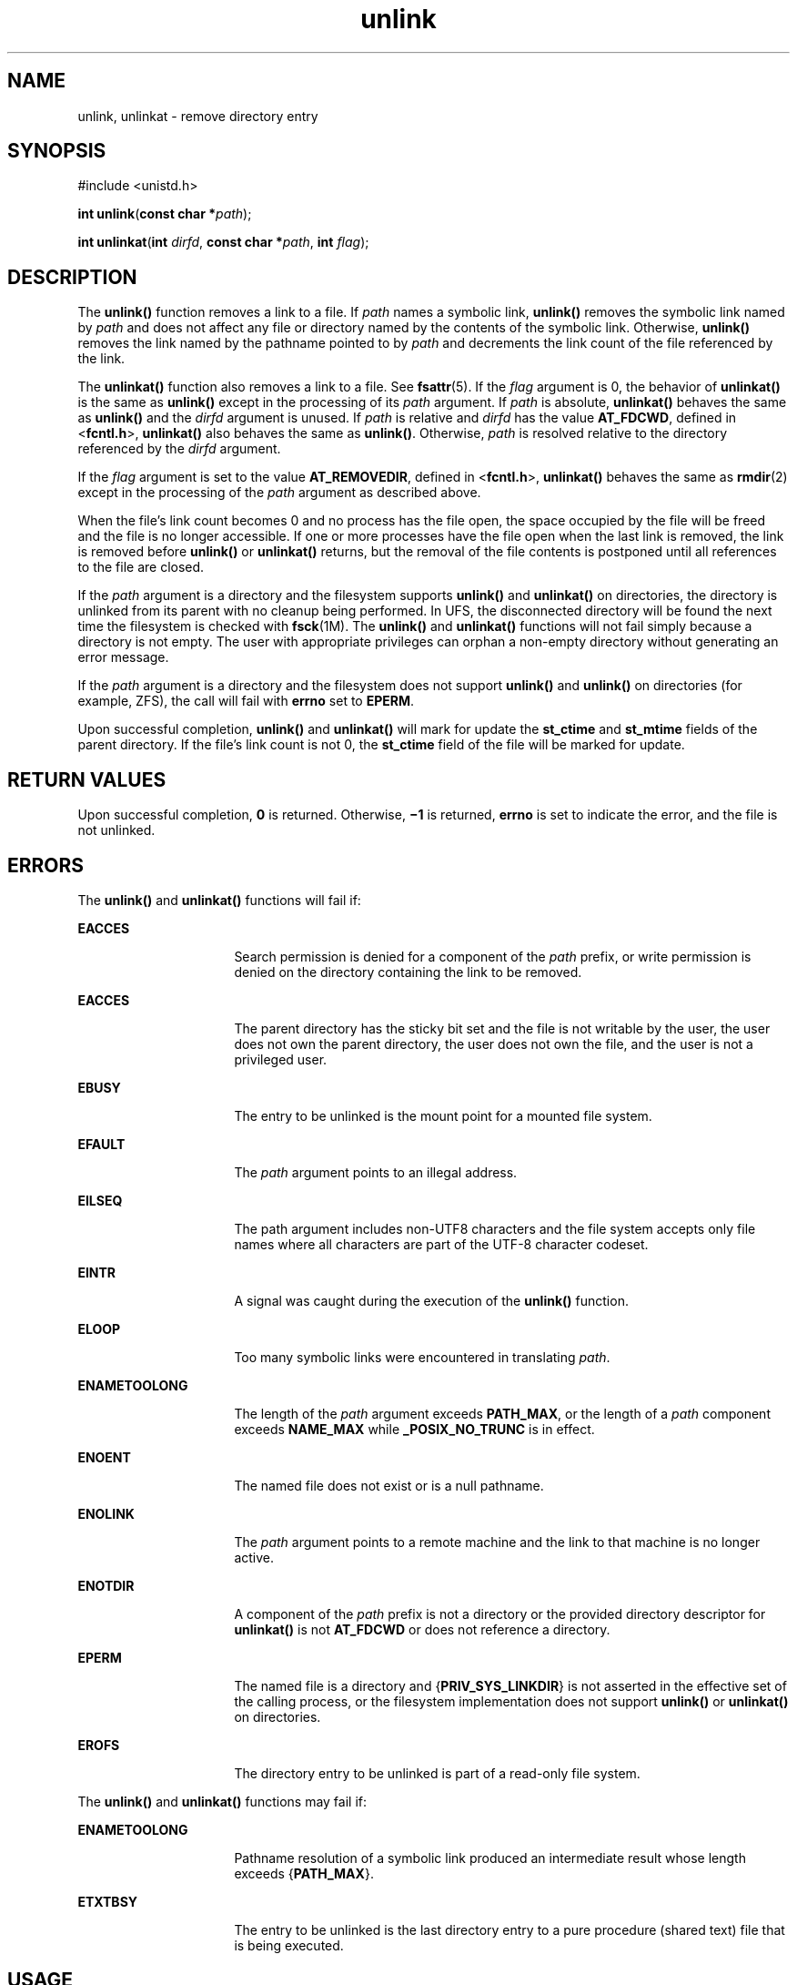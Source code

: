 '\" te
.\" Copyright (c) 2007, Sun Microsystems, Inc.  All Rights Reserved.
.\" Copyright (c) 2012-2013, J. Schilling
.\" Copyright (c) 2013, Andreas Roehler
.\" Copyright 1989 AT&T
.\" Portions Copyright (c) 1992, X/Open Company Limited  All Rights Reserved.
.\"
.\" Sun Microsystems, Inc. gratefully acknowledges The Open Group for
.\" permission to reproduce portions of its copyrighted documentation.
.\" Original documentation from The Open Group can be obtained online
.\" at http://www.opengroup.org/bookstore/.
.\"
.\" The Institute of Electrical and Electronics Engineers and The Open Group,
.\" have given us permission to reprint portions of their documentation.
.\"
.\" In the following statement, the phrase "this text" refers to portions
.\" of the system documentation.
.\"
.\" Portions of this text are reprinted and reproduced in electronic form in
.\" the Sun OS Reference Manual, from IEEE Std 1003.1, 2004 Edition, Standard
.\" for Information Technology -- Portable Operating System Interface (POSIX),
.\" The Open Group Base Specifications Issue 6, Copyright (C) 2001-2004 by the
.\" Institute of Electrical and Electronics Engineers, Inc and The Open Group.
.\" In the event of any discrepancy between these versions and the original
.\" IEEE and The Open Group Standard, the original IEEE and The Open Group
.\" Standard is the referee document.
.\"
.\" The original Standard can be obtained online at
.\" http://www.opengroup.org/unix/online.html.
.\"
.\" This notice shall appear on any product containing this material.
.\"
.\" CDDL HEADER START
.\"
.\" The contents of this file are subject to the terms of the
.\" Common Development and Distribution License ("CDDL"), version 1.0.
.\" You may only use this file in accordance with the terms of version
.\" 1.0 of the CDDL.
.\"
.\" A full copy of the text of the CDDL should have accompanied this
.\" source.  A copy of the CDDL is also available via the Internet at
.\" http://www.opensource.org/licenses/cddl1.txt
.\"
.\" When distributing Covered Code, include this CDDL HEADER in each
.\" file and include the License file at usr/src/OPENSOLARIS.LICENSE.
.\" If applicable, add the following below this CDDL HEADER, with the
.\" fields enclosed by brackets "[]" replaced with your own identifying
.\" information: Portions Copyright [yyyy] [name of copyright owner]
.\"
.\" CDDL HEADER END
.TH unlink 2 "18 May 2007" "SunOS 5.11" "System Calls"
.SH NAME
unlink, unlinkat \- remove directory entry
.SH SYNOPSIS
.LP
.nf
#include <unistd.h>

\fBint\fR \fBunlink\fR(\fBconst char *\fIpath\fR);
.fi

.LP
.nf
\fBint\fR \fBunlinkat\fR(\fBint\fR \fIdirfd\fR, \fBconst char *\fIpath\fR, \fBint\fR \fIflag\fR);
.fi

.SH DESCRIPTION
.sp
.LP
The
.B unlink()
function removes a link to a file. If
.I path
names a
symbolic link,
.B unlink()
removes the symbolic link named by
.IR path
and does not affect any file or directory named by the contents of the
symbolic link.  Otherwise,
.B unlink()
removes the link named by the
pathname pointed to by
.I path
and decrements the link count of the file
referenced by the link.
.sp
.LP
The
.B unlinkat()
function also removes a link to a file. See
.BR fsattr (5).
If the
.I flag
argument is 0, the behavior of
.B unlinkat()
is the same as
.B unlink()
except in the processing of
its
.I path
argument. If
.I path
is absolute,
.B unlinkat()
behaves
the same as
.B unlink()
and the
.I dirfd
argument is unused. If
.I path
is relative and
.I dirfd
has the value
.BR AT_FDCWD ,
defined
in <\fBfcntl.h\fR>,
.B unlinkat()
also behaves the same as
.BR unlink() .
Otherwise,
.I path
is resolved relative to the directory
referenced by the
.I dirfd
argument.
.sp
.LP
If the
.I flag
argument is set to the value
.BR AT_REMOVEDIR ,
defined
in <\fBfcntl.h\fR>,
.B unlinkat()
behaves the same as
.BR rmdir (2)
except in the processing of the
.I path
argument as described above.
.sp
.LP
When the file's link count becomes 0 and no process has the file open, the
space occupied by the file will be freed and the file is no longer
accessible. If one or more processes have the file open when the last link
is removed, the link is removed before
.B unlink()
or
.BR unlinkat()
returns, but the removal of the file contents is postponed until all
references to the file are closed.
.sp
.LP
If the
.I path
argument is a directory and the filesystem supports
.B unlink()
and
.B unlinkat()
on directories, the directory is
unlinked from its parent with no cleanup being performed.  In UFS, the
disconnected directory will be found the next time the filesystem is checked
with \fBfsck\fR(1M). The \fBunlink()\fR and \fBunlinkat()\fR functions will
not fail simply because a directory is not empty. The user with appropriate
privileges can orphan a non-empty directory without generating an error
message.
.sp
.LP
If the
.I path
argument is a directory and the filesystem does not
support
.B unlink()
and
.B unlink()
on directories (for example, ZFS),
the call will fail with
.B errno
set to
.BR EPERM .
.sp
.LP
Upon successful completion,
.B unlink()
and
.B unlinkat()
will mark
for update the
.B st_ctime
and
.B st_mtime
fields of the parent
directory. If the file's link count is not 0, the
.B st_ctime
field of
the file will be marked for update.
.SH RETURN VALUES
.sp
.LP
Upon successful completion,
.B 0
is returned.  Otherwise,
.B \(mi1
is
returned,
.B errno
is set to indicate the error, and the file is not
unlinked.
.SH ERRORS
.sp
.LP
The
.B unlink()
and
.B unlinkat()
functions will fail if:
.sp
.ne 2
.mk
.na
.B EACCES
.ad
.RS 16n
.rt
Search permission is denied for a component of the
.I path
prefix, or
write permission is denied on the directory containing the link to be
removed.
.RE

.sp
.ne 2
.mk
.na
.B EACCES
.ad
.RS 16n
.rt
The parent directory has the sticky bit set and the file is not writable by
the user, the user does not own the parent directory, the user does not own
the file, and the user is not a privileged user.
.RE

.sp
.ne 2
.mk
.na
.B EBUSY
.ad
.RS 16n
.rt
The entry to be unlinked is the mount point for a mounted file system.
.RE

.sp
.ne 2
.mk
.na
.B EFAULT
.ad
.RS 16n
.rt
The
.I path
argument points to an illegal address.
.RE

.sp
.ne 2
.mk
.na
.B EILSEQ
.ad
.RS 16n
.rt
The path argument includes non-UTF8 characters and the file system accepts
only file names where all characters are part of the UTF-8 character
codeset.
.RE

.sp
.ne 2
.mk
.na
.B EINTR
.ad
.RS 16n
.rt
A signal was caught during the execution of the
.B unlink()
function.
.RE

.sp
.ne 2
.mk
.na
.B ELOOP
.ad
.RS 16n
.rt
Too many symbolic links were encountered in translating
.IR path .
.RE

.sp
.ne 2
.mk
.na
.B ENAMETOOLONG
.ad
.RS 16n
.rt
The length of the
.I path
argument exceeds
.BR PATH_MAX ,
or the length
of a
.I path
component exceeds
.B NAME_MAX
while
.BR _POSIX_NO_TRUNC
is in effect.
.RE

.sp
.ne 2
.mk
.na
.B ENOENT
.ad
.RS 16n
.rt
The named file does not exist or is a null pathname.
.RE

.sp
.ne 2
.mk
.na
.B ENOLINK
.ad
.RS 16n
.rt
The
.I path
argument points to a remote machine and the link to that
machine is no longer active.
.RE

.sp
.ne 2
.mk
.na
.B ENOTDIR
.ad
.RS 16n
.rt
A component of the
.I path
prefix is not a directory or the provided
directory descriptor for
.B unlinkat()
is not
.B AT_FDCWD
or does not
reference a directory.
.RE

.sp
.ne 2
.mk
.na
.B EPERM
.ad
.RS 16n
.rt
The named file is a directory and {\fBPRIV_SYS_LINKDIR\fR} is not asserted
in the effective set of the calling process, or the filesystem
implementation does not support
.B unlink()
or
.B unlinkat()
on
directories.
.RE

.sp
.ne 2
.mk
.na
.B EROFS
.ad
.RS 16n
.rt
The directory entry to be unlinked is part of a read-only file system.
.RE

.sp
.LP
The
.B unlink()
and
.B unlinkat()
functions may fail if:
.sp
.ne 2
.mk
.na
.B ENAMETOOLONG
.ad
.RS 16n
.rt
Pathname resolution of a symbolic link produced an intermediate result
whose length exceeds {\fBPATH_MAX\fR}.
.RE

.sp
.ne 2
.mk
.na
.B ETXTBSY
.ad
.RS 16n
.rt
The entry to be unlinked is the last directory entry to a pure procedure
(shared text) file that is being executed.
.RE

.SH USAGE
.sp
.LP
Applications should use
.BR rmdir (2)
to remove a directory.
.SH ATTRIBUTES
.sp
.LP
See
.BR attributes (5)
for descriptions of the following attributes:
.sp

.sp
.TS
tab() box;
cw(2.75i) |cw(2.75i)
lw(2.75i) |lw(2.75i)
.
ATTRIBUTE TYPEATTRIBUTE VALUE
_
Interface StabilityT{
\fBunlink()\fR is Standard; \fBunlinkat()\fR is Evolving
T}
_
MT-LevelAsync-Signal-Safe
.TE

.SH SEE ALSO
.sp
.LP
.BR rm (1),
.BR close (2),
.BR link (2),
.BR open (2),
.BR rmdir (2),
.BR remove (3C),
.BR attributes (5),
.BR privileges (5),
.BR fsattr (5)
